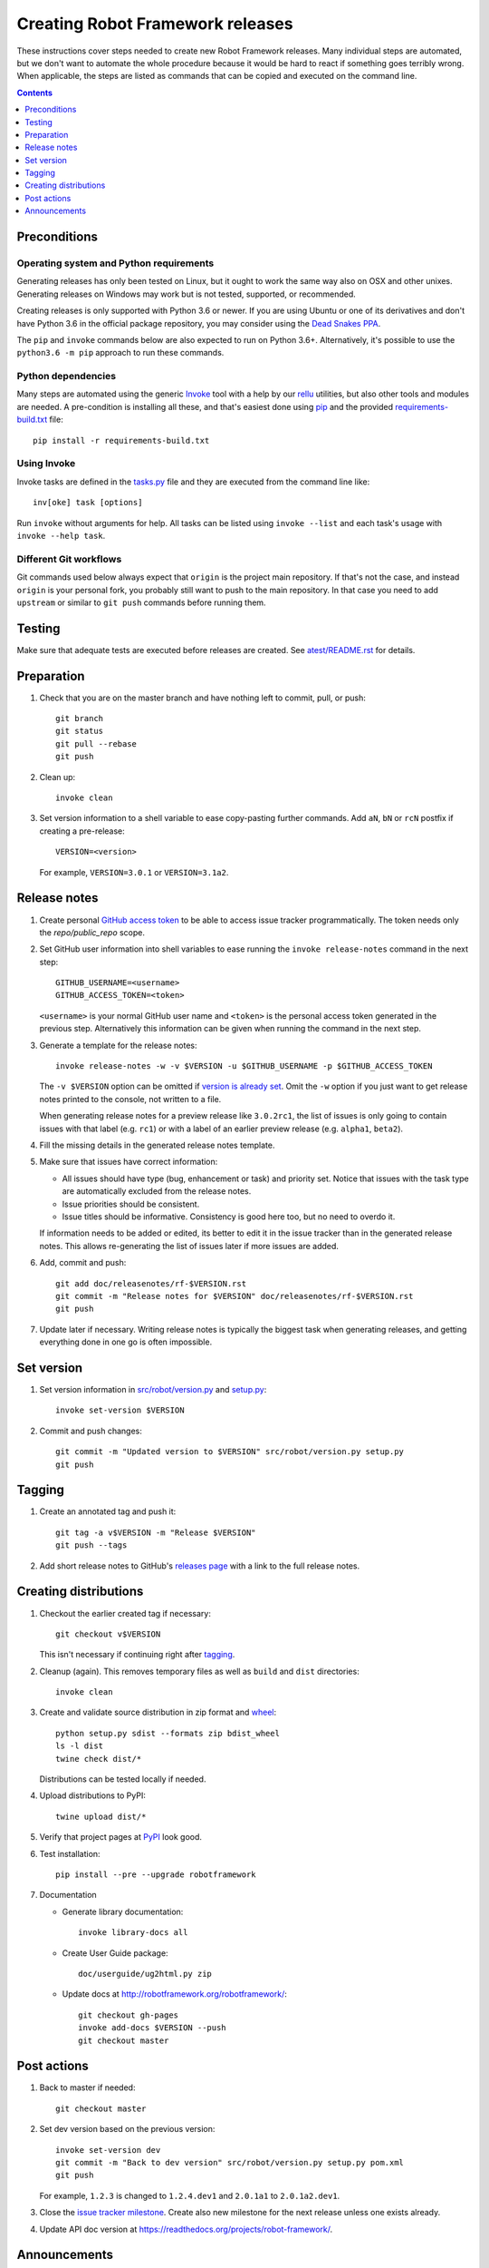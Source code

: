 Creating Robot Framework releases
=================================

These instructions cover steps needed to create new Robot Framework releases.
Many individual steps are automated, but we don't want to automate
the whole procedure because it would be hard to react if something goes
terribly wrong. When applicable, the steps are listed as commands that can
be copied and executed on the command line.

.. contents::
   :depth: 1

Preconditions
-------------

Operating system and Python requirements
~~~~~~~~~~~~~~~~~~~~~~~~~~~~~~~~~~~~~~~~

Generating releases has only been tested on Linux, but it ought to work the
same way also on OSX and other unixes. Generating releases on Windows may
work but is not tested, supported, or recommended.

Creating releases is only supported with Python 3.6 or newer. If you are
using Ubuntu or one of its derivatives and don't have Python 3.6 in the
official package repository, you may consider using the
`Dead Snakes PPA <https://launchpad.net/~deadsnakes/+archive/ubuntu/ppa>`_.

The ``pip`` and ``invoke`` commands below are also expected to run on Python
3.6+. Alternatively, it's possible to use the ``python3.6 -m pip`` approach
to run these commands.

Python dependencies
~~~~~~~~~~~~~~~~~~~

Many steps are automated using the generic `Invoke <http://pyinvoke.org>`_
tool with a help by our `rellu <https://github.com/robotframework/rellu>`_
utilities, but also other tools and modules are needed. A pre-condition is
installing all these, and that's easiest done using `pip
<http://pip-installer.org>`_ and the provided `<requirements-build.txt>`_ file::

    pip install -r requirements-build.txt

Using Invoke
~~~~~~~~~~~~

Invoke tasks are defined in the `<tasks.py>`_ file and they are executed from
the command line like::

    inv[oke] task [options]

Run ``invoke`` without arguments for help. All tasks can be listed using
``invoke --list`` and each task's usage with ``invoke --help task``.

Different Git workflows
~~~~~~~~~~~~~~~~~~~~~~~

Git commands used below always expect that ``origin`` is the project main
repository. If that's not the case, and instead ``origin`` is your personal
fork, you probably still want to push to the main repository. In that case
you need to add ``upstream`` or similar to ``git push`` commands before
running them.

Testing
-------

Make sure that adequate tests are executed before releases are created.
See `<atest/README.rst>`_ for details.

Preparation
-----------

1. Check that you are on the master branch and have nothing left to commit,
   pull, or push::

      git branch
      git status
      git pull --rebase
      git push

2. Clean up::

      invoke clean

3. Set version information to a shell variable to ease copy-pasting further
   commands. Add ``aN``, ``bN`` or ``rcN`` postfix if creating a pre-release::

      VERSION=<version>

   For example, ``VERSION=3.0.1`` or ``VERSION=3.1a2``.

Release notes
-------------

1. Create personal `GitHub access token`__ to be able to access issue tracker
   programmatically. The token needs only the `repo/public_repo` scope.

2. Set GitHub user information into shell variables to ease running the
   ``invoke release-notes`` command in the next step::

      GITHUB_USERNAME=<username>
      GITHUB_ACCESS_TOKEN=<token>

   ``<username>`` is your normal GitHub user name and ``<token>`` is the personal
   access token generated in the previous step. Alternatively this information can
   be given when running the command in the next step.

3. Generate a template for the release notes::

      invoke release-notes -w -v $VERSION -u $GITHUB_USERNAME -p $GITHUB_ACCESS_TOKEN

   The ``-v $VERSION`` option can be omitted if `version is already set
   <Set version_>`__. Omit the ``-w`` option if you just want to get release
   notes printed to the console, not written to a file.

   When generating release notes for a preview release like ``3.0.2rc1``,
   the list of issues is only going to contain issues with that label
   (e.g. ``rc1``) or with a label of an earlier preview release (e.g.
   ``alpha1``, ``beta2``).

4. Fill the missing details in the generated release notes template.

5. Make sure that issues have correct information:

   - All issues should have type (bug, enhancement or task) and priority set.
     Notice that issues with the task type are automatically excluded from
     the release notes.
   - Issue priorities should be consistent.
   - Issue titles should be informative. Consistency is good here too, but
     no need to overdo it.

   If information needs to be added or edited, its better to edit it in the
   issue tracker than in the generated release notes. This allows re-generating
   the list of issues later if more issues are added.

6. Add, commit and push::

      git add doc/releasenotes/rf-$VERSION.rst
      git commit -m "Release notes for $VERSION" doc/releasenotes/rf-$VERSION.rst
      git push

7. Update later if necessary. Writing release notes is typically the biggest
   task when generating releases, and getting everything done in one go is
   often impossible.

__ https://docs.github.com/en/free-pro-team@latest/github/authenticating-to-github/creating-a-personal-access-token

Set version
-----------

1. Set version information in `<src/robot/version.py>`_ and `<setup.py>`_::

      invoke set-version $VERSION

2. Commit and push changes::

      git commit -m "Updated version to $VERSION" src/robot/version.py setup.py
      git push

Tagging
-------

1. Create an annotated tag and push it::

      git tag -a v$VERSION -m "Release $VERSION"
      git push --tags

2. Add short release notes to GitHub's `releases page
   <https://github.com/robotframework/robotframework/releases>`_
   with a link to the full release notes.

Creating distributions
----------------------

1. Checkout the earlier created tag if necessary::

      git checkout v$VERSION

   This isn't necessary if continuing right after tagging_.

2. Cleanup (again). This removes temporary files as well as ``build`` and
   ``dist`` directories::

      invoke clean

3. Create and validate source distribution in zip format and
   `wheel <https://pythonwheels.com>`_::

      python setup.py sdist --formats zip bdist_wheel
      ls -l dist
      twine check dist/*

   Distributions can be tested locally if needed.

4. Upload distributions to PyPI::

      twine upload dist/*

5. Verify that project pages at `PyPI
   <https://pypi.python.org/pypi/robotframework>`_ look good.

6. Test installation::

      pip install --pre --upgrade robotframework

7. Documentation

   - Generate library documentation::

       invoke library-docs all

   - Create User Guide package::

       doc/userguide/ug2html.py zip

   - Update docs at http://robotframework.org/robotframework/::

        git checkout gh-pages
        invoke add-docs $VERSION --push
        git checkout master

Post actions
------------

1. Back to master if needed::

      git checkout master

2. Set dev version based on the previous version::

      invoke set-version dev
      git commit -m "Back to dev version" src/robot/version.py setup.py pom.xml
      git push

   For example, ``1.2.3`` is changed to ``1.2.4.dev1`` and ``2.0.1a1``
   to ``2.0.1a2.dev1``.

3. Close the `issue tracker milestone
   <https://github.com/robotframework/robotframework/milestones>`_.
   Create also new milestone for the next release unless one exists already.

4. Update API doc version at https://readthedocs.org/projects/robot-framework/.

Announcements
-------------

1. `robotframework-users <https://groups.google.com/group/robotframework-users>`_
   and
   `robotframework-announce <https://groups.google.com/group/robotframework-announce>`_
   lists. The latter is not needed with preview releases but should be used
   at least with major updates. Notice that sending to it requires admin rights.

2. Twitter. Either Tweet something yourself and make sure it's re-tweeted
   by `@robotframework <http://twitter.com/robotframework>`_, or send the
   message directly as `@robotframework`. This makes the note appear also
   at http://robotframework.org.

   Should include a link to more information. Possibly a link to the full
   release notes or an email to the aforementioned mailing lists.

3. ``#devel`` and ``#general`` channels on Slack.

4. `Robot Framework LinkedIn
   <https://www.linkedin.com/groups/3710899/>`_ group.

5. Consider sending announcements, at least with major releases, also to other
   forums where we want to make the framework more well known. For example:

   - http://opensourcetesting.org
   - http://tech.groups.yahoo.com/group/agile-testing
   - http://lists.idyll.org/listinfo/testing-in-python
